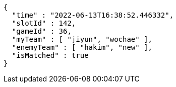 [source,options="nowrap"]
----
{
  "time" : "2022-06-13T16:38:52.446332",
  "slotId" : 142,
  "gameId" : 36,
  "myTeam" : [ "jiyun", "wochae" ],
  "enemyTeam" : [ "hakim", "new" ],
  "isMatched" : true
}
----